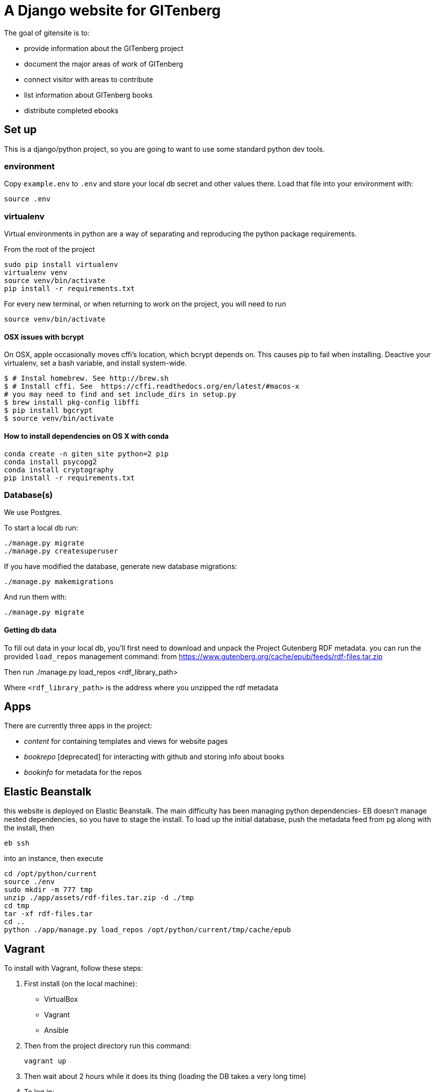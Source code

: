 = A Django website for GITenberg

The goal of gitensite is to:

* provide information about the GITenberg project
* document the major areas of work of GITenberg
* connect visitor with areas to contribute
* list information about GITenberg books
* distribute completed ebooks

== Set up
This is a django/python project, so you are going to want to use some standard python dev tools.

=== environment
Copy `example.env` to `.env` and store your local db secret and other values there.
Load that file into your environment with:

    source .env

=== virtualenv
Virtual environments in python are a way of separating and reproducing the python package requirements.

From the root of the project

    sudo pip install virtualenv
    virtualenv venv
    source venv/bin/activate
    pip install -r requirements.txt

For every new terminal, or when returning to work on the project, you will need to run

    source venv/bin/activate

==== OSX issues with bcrypt
On OSX, apple occasionally moves cffi's location, which bcrypt depends on. This causes pip to fail when installing. Deactive your virtualenv, set a bash variable, and install system-wide.

    $ # Instal homebrew. See http://brew.sh
    $ # Install cffi. See  https://cffi.readthedocs.org/en/latest/#macos-x
    # you may need to find and set include_dirs in setup.py
    $ brew install pkg-config libffi
    $ pip install bgcrypt
    $ source venv/bin/activate

==== How to install dependencies on OS X with conda

```
conda create -n giten_site python=2 pip
conda install psycopg2
conda install cryptography
pip install -r requirements.txt
```


=== Database(s)
We use Postgres.

To start a local db run:

    ./manage.py migrate
    ./manage.py createsuperuser

If you have modified the database, generate new database migrations:

    ./manage.py makemigrations

And run them with:

    ./manage.py migrate

==== Getting db data
To fill out data in your local db, you'll first need to download and unpack the Project Gutenberg RDF metadata. you can run the provided `load_repos` management command:
 from https://www.gutenberg.org/cache/epub/feeds/rdf-files.tar.zip
 
Then run
    ./manage.py load_repos <rdf_library_path>

Where `<rdf_library_path>` is the address where you unzipped the rdf metadata


== Apps

There are currently three apps in the project:

* _content_ for containing templates and views for website pages
* _bookrepo_ [deprecated] for interacting with github and storing info about books
* _bookinfo_ for metadata for the repos

== Elastic Beanstalk
this website is deployed on Elastic Beanstalk. The main difficulty has been managing python dependencies- EB doesn't manage nested dependencies, so you have to stage the install. To load up the initial database, push the metadata feed from pg along with the install, then 

    eb ssh

into an instance, then execute

    cd /opt/python/current
    source ./env
    sudo mkdir -m 777 tmp
    unzip ./app/assets/rdf-files.tar.zip -d ./tmp
    cd tmp
    tar -xf rdf-files.tar
    cd ..
    python ./app/manage.py load_repos /opt/python/current/tmp/cache/epub

== Vagrant

To install with Vagrant, follow these steps:

. First install (on the local machine):
  ** VirtualBox
  ** Vagrant
  ** Ansible
. Then from the project directory run this command:

    vagrant up

. Then wait about 2 hours while it does its thing (loading the DB takes a very
long time)
. To log in:

    vagrant ssh

. Once logged in

    cd giten_site

The virtualenv and environment variables should be automatically loaded upon login.
. Start the server
    
    python manage.py runserver 0.0.0.0:5001

Use port 5001 since the Vagrantfile will automatically forward this port to the local port 5001.  To use a different port, change the Vagrantfile on the host machine and run `vagrant halt` and `vagrant up`.  Using the IP 0.0.0.0 will permit django to serve this on any IP.  When running in vagrant the webserver doesn't recognize `localhost` addresses as being from localhost since it is port-forwarded into the virtual machine.
. Go to http://localhost:5001
. Done.
